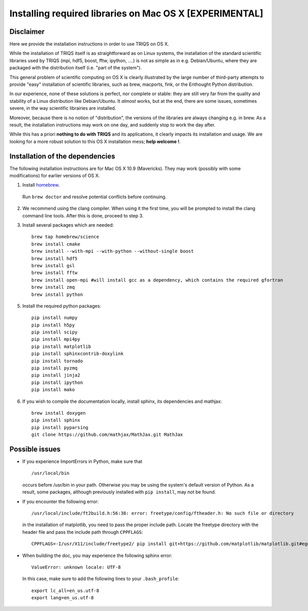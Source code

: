 .. index:: install_osx

.. highlight:: bash

.. _install_osx:

Installing required libraries on Mac OS X [EXPERIMENTAL]
==============================================================

Disclaimer
-------------

Here we provide the installation instructions in order to use TRIQS on OS X.

While the installation of TRIQS itself is as straightforward as on Linux systems, 
the installation of the standard scientific libraries used by TRIQS 
(mpi, hdf5, boost, fftw, ipython, ....) is not as simple as in e.g. Debian/Ubuntu, 
where they are packaged with the distribution itself (i.e. "part of the system").

This general problem of scientific computing on OS X is clearly illustrated by the
large number of third-party attempts to provide "easy" installation of scientific libraries,
such as brew, macports, fink, or the Enthought Python distribution.

In our experience, none of these solutions is perfect, nor complete or stable: they are still 
very far from the quality and stability of a Linux distribution like Debian/Ubuntu.
It *almost* works, but at the end, there are some issues, sometimes severe, in the way
scientific librairies are installed.

Moreover, because there is no notion of "distribution", the versions of the libraries are
always changing e.g. in brew. As a result, the installation instructions may work on one day,
and suddenly stop to work the day after.

While this has a priori **nothing to do with TRIQS** and its applications, it clearly impacts its installation and usage.
We are looking for a more robust solution to this OS X installation mess; **help welcome !**.

Installation of the dependencies
--------------------------------

The following installation instructions are for Mac OS X 10.9 (Mavericks). They may work (possibly with some
modifications) for earlier versions of OS X.

1. Install `homebrew <http://mxcl.github.io/homebrew/>`_.

  Run ``brew doctor`` and resolve potential conflicts before continuing.

2. We recommend using the clang compiler. When using it the first time, you will be prompted to
   install the clang command line tools. After this is done, proceed to step 3.

3. Install several packages which are needed: ::
        
     brew tap homebrew/science  
     brew install cmake
     brew install --with-mpi --with-python --without-single boost
     brew install hdf5 
     brew install gsl
     brew install fftw
     brew install open-mpi #will install gcc as a dependency, which contains the required gfortran
     brew install zmq
     brew install python

5. Install the required python packages: ::
    
    pip install numpy
    pip install h5py
    pip install scipy
    pip install mpi4py
    pip install matplotlib
    pip install sphinxcontrib-doxylink
    pip install tornado
    pip install pyzmq
    pip install jinja2
    pip install ipython
    pip install mako

6. If you wish to compile the documentation locally, install sphinx, its dependencies and mathjax: :: 
  
     brew install doxygen
     pip install sphinx
     pip install pyparsing
     git clone https://github.com/mathjax/MathJax.git MathJax

Possible issues
---------------

* If you experience ImportErrors in Python, make sure that ::

    /usr/local/bin

  occurs before /usr/bin in your path. Otherwise you may be using the system's default version of Python.
  As a result, some packages, although previously installed with ``pip install``, may not be found.

* If you encounter the following error: ::

    /usr/local/include/ft2build.h:56:38: error: freetype/config/ftheader.h: No such file or directory

  in the installation of matplotlib, you need to pass the proper include path. Locate the freetype directory
  with the header file and pass the include path through ``CPPFLAGS``: ::

    CPPFLAGS=-I/usr/X11/include/freetype2/ pip install git+https://github.com/matplotlib/matplotlib.git#egg=matplotlib-dev

* When building the doc, you may experience the following sphinx error: ::

    ValueError: unknown locale: UTF-8

  In this case, make sure to add the following lines to your ``.bash_profile``: ::

    export lc_all=en_us.utf-8 
    export lang=en_us.utf-8 







